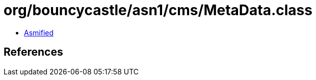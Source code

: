 = org/bouncycastle/asn1/cms/MetaData.class

 - link:MetaData-asmified.java[Asmified]

== References


